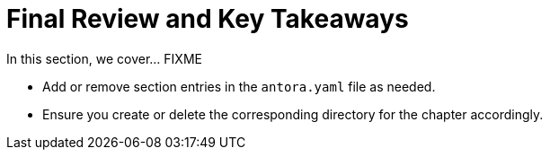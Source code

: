 = Final Review and Key Takeaways

In this section, we cover... FIXME


- Add or remove section entries in the `antora.yaml` file as needed.
- Ensure you create or delete the corresponding directory for the chapter accordingly.
